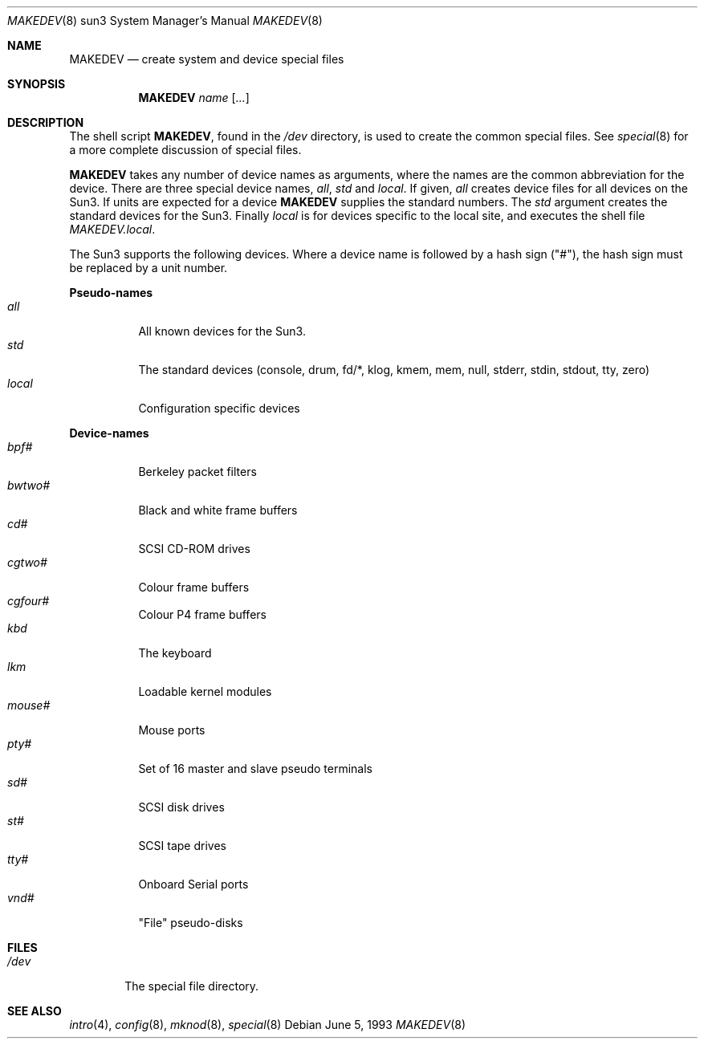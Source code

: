 .\"	$OpenBSD: src/share/man/man8/man8.sun3/Attic/MAKEDEV.8,v 1.6 2001/01/29 02:11:18 niklas Exp $
.\"	$NetBSD: MAKEDEV.8,v 1.1 1995/09/06 21:31:34 jtc Exp $
.\"
.\" Copyright (c) 1983, 1991, 1993
.\"	The Regents of the University of California.  All rights reserved.
.\"
.\" Redistribution and use in source and binary forms, with or without
.\" modification, are permitted provided that the following conditions
.\" are met:
.\" 1. Redistributions of source code must retain the above copyright
.\"    notice, this list of conditions and the following disclaimer.
.\" 2. Redistributions in binary form must reproduce the above copyright
.\"    notice, this list of conditions and the following disclaimer in the
.\"    documentation and/or other materials provided with the distribution.
.\" 3. All advertising materials mentioning features or use of this software
.\"    must display the following acknowledgement:
.\"	This product includes software developed by the University of
.\"	California, Berkeley and its contributors.
.\" 4. Neither the name of the University nor the names of its contributors
.\"    may be used to endorse or promote products derived from this software
.\"    without specific prior written permission.
.\"
.\" THIS SOFTWARE IS PROVIDED BY THE REGENTS AND CONTRIBUTORS ``AS IS'' AND
.\" ANY EXPRESS OR IMPLIED WARRANTIES, INCLUDING, BUT NOT LIMITED TO, THE
.\" IMPLIED WARRANTIES OF MERCHANTABILITY AND FITNESS FOR A PARTICULAR PURPOSE
.\" ARE DISCLAIMED.  IN NO EVENT SHALL THE REGENTS OR CONTRIBUTORS BE LIABLE
.\" FOR ANY DIRECT, INDIRECT, INCIDENTAL, SPECIAL, EXEMPLARY, OR CONSEQUENTIAL
.\" DAMAGES (INCLUDING, BUT NOT LIMITED TO, PROCUREMENT OF SUBSTITUTE GOODS
.\" OR SERVICES; LOSS OF USE, DATA, OR PROFITS; OR BUSINESS INTERRUPTION)
.\" HOWEVER CAUSED AND ON ANY THEORY OF LIABILITY, WHETHER IN CONTRACT, STRICT
.\" LIABILITY, OR TORT (INCLUDING NEGLIGENCE OR OTHERWISE) ARISING IN ANY WAY
.\" OUT OF THE USE OF THIS SOFTWARE, EVEN IF ADVISED OF THE POSSIBILITY OF
.\" SUCH DAMAGE.
.\"
.\"	from: @(#)makedev.8	8.1 (Berkeley) 6/5/93
.\"
.Dd June 5, 1993
.Dt MAKEDEV 8 sun3
.Os
.Sh NAME
.Nm MAKEDEV
.Nd create system and device special files
.Sh SYNOPSIS
.Nm MAKEDEV
.Ar name
.Op Ar ...
.Sh DESCRIPTION
The shell script
.Nm MAKEDEV ,
found in the
.Pa /dev
directory, is used to create
the common special
files.
See
.Xr special 8
for a more complete discussion of special files.
.Pp
.Nm MAKEDEV
takes any number of device names as arguments,
where the names are the common abbreviation for
the device.  There are three special device names,
.Ar all ,
.Ar std
and
.Ar local .
If
given,
.Ar all
creates device files for all devices on
the Sun3.  If units are expected for a device
.Nm MAKEDEV
supplies the standard numbers.
The
.Ar std
argument creates the standard devices for the Sun3.
Finally
.Ar local
is for devices specific to the local site, and
executes the shell file
.Pa MAKEDEV.local .
.Pp
The Sun3 supports the following devices.
Where a device name is followed by a hash
sign ("#"), the hash sign must be replaced
by a unit number.
.Pp
.Sy Pseudo\-names
.Bl -tag -width indent -compact
.It Ar all
All known devices for the Sun3.
.It Ar std
The standard devices (console, drum, fd/*, klog, kmem, mem, null,
stderr, stdin, stdout, tty, zero)
.It Ar local
Configuration specific devices
.El
.Pp
.Sy Device\-names
.Bl -tag -width indent -compact
.It Ar bpf#
Berkeley packet filters
.It Ar bwtwo#
Black and white frame buffers
.It Ar cd#
SCSI CD-ROM drives
.It Ar cgtwo#
Colour frame buffers
.It Ar cgfour#
Colour P4 frame buffers
.It Ar kbd
The keyboard
.It Ar lkm
Loadable kernel modules
.It Ar mouse#
Mouse ports
.It Ar pty#
Set of 16 master and slave pseudo terminals
.It Ar sd#
SCSI disk drives
.It Ar st#
SCSI tape drives
.It Ar tty#
Onboard Serial ports
.It Ar vnd#
"File" pseudo-disks
.El
.Sh FILES
.Bl -tag -width /dev -compact
.It Pa /dev
The special file directory.
.El
.Sh SEE ALSO
.Xr intro 4 ,
.Xr config 8 ,
.Xr mknod 8 ,
.Xr special 8
